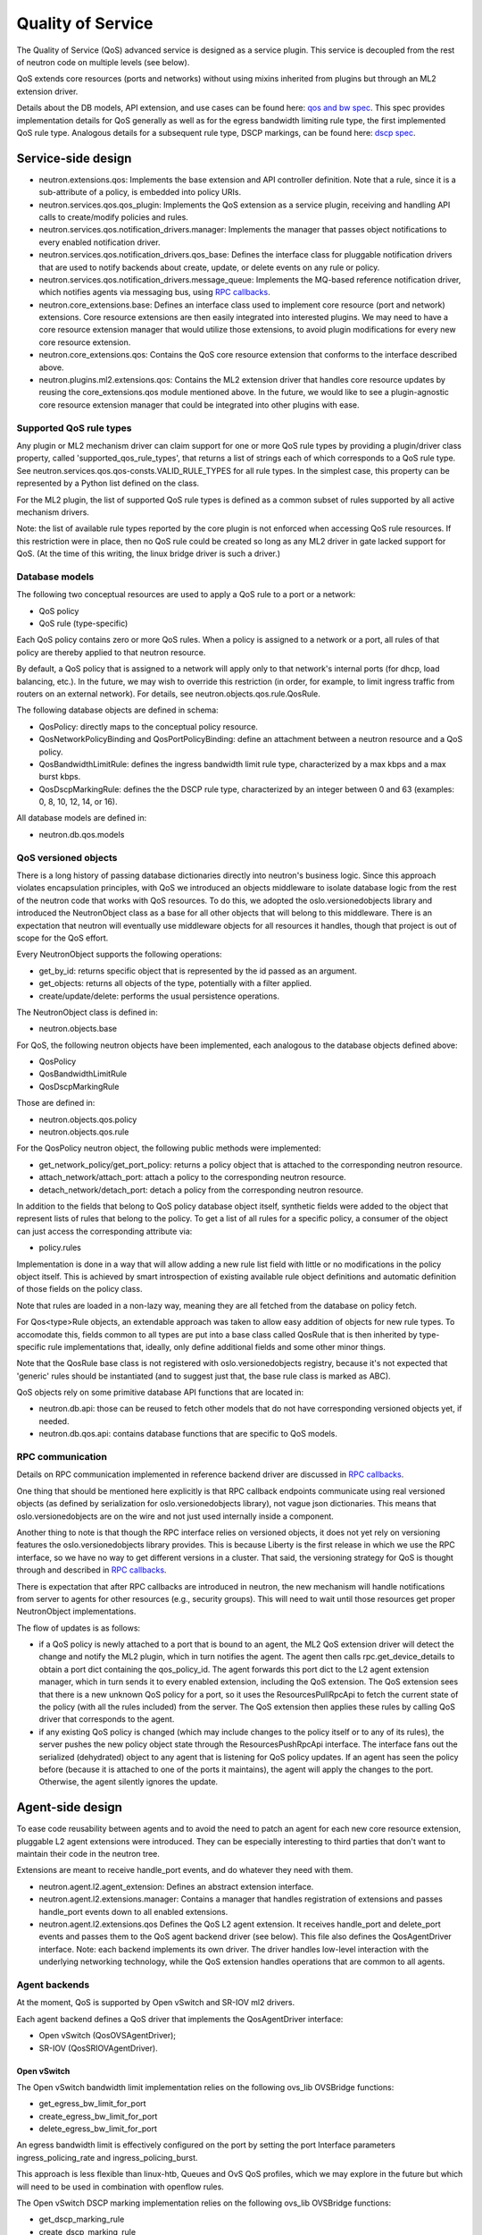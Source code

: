==================
Quality of Service
==================

The Quality of Service (QoS) advanced service is designed as a service plugin. This
service is decoupled from the rest of neutron code on multiple levels (see
below).

QoS extends core resources (ports and networks) without using mixins inherited
from plugins but through an ML2 extension driver.

Details about the DB models, API extension, and use cases can be found here: `qos and bw spec <http://specs.openstack.org/openstack/neutron-specs/specs/liberty/qos-api-extension.html>`_.  This spec provides implementation 
details for QoS generally as well as for the egress bandwidth limiting rule type, the first 
implemented QoS rule type.  Analogous details for a subsequent rule type, DSCP markings, 
can be found here: `dscp spec <https://review.openstack.org/#/c/190285/40/specs/mitaka/ml2-qos-with-dscp.rst>`_.

Service-side design
===================
* neutron.extensions.qos:
  Implements the base extension and API controller definition. Note that a 
  rule, since it is a sub-attribute of a policy, is embedded into policy URIs.

* neutron.services.qos.qos_plugin:
  Implements the QoS extension as a service plugin, receiving and
  handling API calls to create/modify policies and rules.

* neutron.services.qos.notification_drivers.manager:
  Implements the manager that passes object notifications to every enabled
  notification driver.

* neutron.services.qos.notification_drivers.qos_base:
  Defines the interface class for pluggable notification drivers that are used to
  notify backends about create, update, or delete events on any rule or
  policy.

* neutron.services.qos.notification_drivers.message_queue:
  Implements the MQ-based reference notification driver, which notifies agents 
  via messaging bus, using `RPC callbacks <rpc_callbacks.html>`_.

* neutron.core_extensions.base:
  Defines an interface class used to implement core resource (port and network)
  extensions. Core resource extensions are then easily integrated into
  interested plugins. We may need to  have a core resource extension manager
  that would utilize those extensions, to avoid plugin modifications for every
  new core resource extension.

* neutron.core_extensions.qos:
  Contains the QoS core resource extension that conforms to the interface described
  above.

* neutron.plugins.ml2.extensions.qos:
  Contains the ML2 extension driver that handles core resource updates by reusing
  the core_extensions.qos module mentioned above. In the future, we would like
  to see a plugin-agnostic core resource extension manager that could be
  integrated into other plugins with ease.


Supported QoS rule types
------------------------

Any plugin or ML2 mechanism driver can claim support for one or more QoS rule 
types by providing a plugin/driver class property, called 
'supported_qos_rule_types', that returns a list of strings each of which 
corresponds to a QoS rule type. See neutron.services.qos.qos-consts.VALID_RULE_TYPES 
for all rule types.  In the simplest case, this property can be represented 
by a Python list defined on the class.

For the ML2 plugin, the list of supported QoS rule types is defined as a common
subset of rules supported by all active mechanism drivers.

Note: the list of available rule types reported by the core plugin is not enforced
when accessing QoS rule resources. If this restriction were in place, then no 
QoS rule could be created so long as any ML2 driver in gate lacked support
for QoS. (At the time of this writing, the linux bridge driver is such a driver.)


Database models
---------------

The following two conceptual resources are used to apply a QoS rule to a port 
or a network:

* QoS policy
* QoS rule (type-specific)

Each QoS policy contains zero or more QoS rules. When a policy is assigned to a
network or a port, all rules of that policy are thereby applied to that
neutron resource.

By default, a QoS policy that is assigned to a network will apply only to that 
network's internal ports (for dhcp, load balancing, etc.).  In the future, we
may wish to override this restriction (in order, for example, to limit ingress 
traffic from routers on an external network).  For details, see 
neutron.objects.qos.rule.QosRule.

The following database objects are defined in schema:

* QosPolicy: directly maps to the conceptual policy resource.
* QosNetworkPolicyBinding and QosPortPolicyBinding: define an attachment between a
  neutron resource and a QoS policy.
* QosBandwidthLimitRule: defines the ingress bandwidth limit rule type, characterized
  by a max kbps and a max burst kbps.
* QosDscpMarkingRule: defines the the DSCP rule type, characterized by an integer
  between 0 and 63 (examples: 0, 8, 10, 12, 14, or 16).

All database models are defined in:

* neutron.db.qos.models


QoS versioned objects
---------------------

There is a long history of passing database dictionaries directly into neutron's
business logic. Since this approach violates encapsulation principles, with QoS 
we introduced an objects middleware to isolate database logic from the 
rest of the neutron code that works with QoS resources. To do this, we adopted 
the oslo.versionedobjects library and introduced the NeutronObject class as a 
base for all other objects that will belong to this middleware. There is an 
expectation that neutron will eventually use middleware objects for all resources 
it handles, though that project is out of scope for the QoS effort.

Every NeutronObject supports the following operations:

* get_by_id: returns specific object that is represented by the id passed as an
  argument.
* get_objects: returns all objects of the type, potentially with a filter
  applied.
* create/update/delete: performs the usual persistence operations.

The NeutronObject class is defined in:

* neutron.objects.base

For QoS, the following neutron objects have been implemented, each analogous
to the database objects defined above:

* QosPolicy
* QosBandwidthLimitRule
* QosDscpMarkingRule
  
Those are defined in:

* neutron.objects.qos.policy
* neutron.objects.qos.rule

For the QosPolicy neutron object, the following public methods were implemented:

* get_network_policy/get_port_policy: returns a policy object that is attached
  to the corresponding neutron resource.
* attach_network/attach_port: attach a policy to the corresponding neutron
  resource.
* detach_network/detach_port: detach a policy from the corresponding neutron
  resource.

In addition to the fields that belong to QoS policy database object itself,
synthetic fields were added to the object that represent lists of rules that
belong to the policy. To get a list of all rules for a specific policy, a
consumer of the object can just access the corresponding attribute via:

* policy.rules

Implementation is done in a way that will allow adding a new rule list field
with little or no modifications in the policy object itself. This is achieved
by smart introspection of existing available rule object definitions and
automatic definition of those fields on the policy class.

Note that rules are loaded in a non-lazy way, meaning they are all fetched from
the database on policy fetch.

For Qos<type>Rule objects, an extendable approach was taken to allow easy
addition of objects for new rule types. To accomodate this, fields common to
all types are put into a base class called QosRule that is then inherited by
type-specific rule implementations that, ideally, only define additional fields
and some other minor things.

Note that the QosRule base class is not registered with oslo.versionedobjects
registry, because it's not expected that 'generic' rules should be
instantiated (and to suggest just that, the base rule class is marked as ABC).

QoS objects rely on some primitive database API functions that are located in:

* neutron.db.api: those can be reused to fetch other models that do not have
  corresponding versioned objects yet, if needed.
* neutron.db.qos.api: contains database functions that are specific to QoS
  models.


RPC communication
-----------------
Details on RPC communication implemented in reference backend driver are
discussed in `RPC callbacks <rpc_callbacks.html>`_.

One thing that should be mentioned here explicitly is that RPC callback
endpoints communicate using real versioned objects (as defined by serialization
for oslo.versionedobjects library), not vague json dictionaries. This means that
oslo.versionedobjects are on the wire and not just used internally inside a
component.

Another thing to note is that though the RPC interface relies on versioned
objects, it does not yet rely on versioning features the oslo.versionedobjects
library provides. This is because Liberty is the first release in which we 
use the RPC interface, so we have no way to get different versions in a
cluster. That said, the versioning strategy for QoS is thought through and
described in `RPC callbacks <rpc_callbacks.html>`_.

There is expectation that after RPC callbacks are introduced in neutron, the new
mechanism will handle notifications from server to agents for other resources
(e.g., security groups). This will need to wait until those resources get proper 
NeutronObject implementations.

The flow of updates is as follows:

* if a QoS policy is newly attached to a port that is bound to an agent, the
  ML2 QoS extension driver will detect the change and notify the ML2 plugin,
  which in turn notifies the agent. The agent then calls rpc.get_device_details
  to obtain a port dict containing the qos_policy_id. The agent forwards this
  port dict to the L2 agent extension manager, which in turn sends it to every 
  enabled extension, including the QoS extension.  The QoS extension sees that 
  there is a new unknown QoS policy for a port, so it uses the ResourcesPullRpcApi 
  to fetch the current state of the policy (with all the rules included) from 
  the server. The QoS extension then applies these rules by calling QoS driver that 
  corresponds to the agent.
* if any existing QoS policy is changed (which may include changes to the policy itself
  or to any of its rules), the server pushes the new policy object state through 
  the ResourcesPushRpcApi interface. The interface fans out the serialized 
  (dehydrated) object to any agent that is listening for QoS policy updates. If 
  an agent has seen the policy before (because it is attached to one of the ports 
  it maintains), the agent will apply the changes to the port. Otherwise, the agent 
  silently ignores the update.


Agent-side design
=================

To ease code reusability between agents and to avoid the need to patch an agent
for each new core resource extension, pluggable L2 agent extensions were
introduced. They can be especially interesting to third parties that don't want
to maintain their code in the neutron tree.

Extensions are meant to receive handle_port events, and do whatever they need
with them.

* neutron.agent.l2.agent_extension:
  Defines an abstract extension interface.

* neutron.agent.l2.extensions.manager:
  Contains a manager that handles registration of extensions and passes 
  handle_port events down to all enabled extensions.

* neutron.agent.l2.extensions.qos
  Defines the QoS L2 agent extension. It receives handle_port and delete_port
  events and passes them to the QoS agent backend driver (see below). This
  file also defines the QosAgentDriver interface. Note: each backend implements
  its own driver. The driver handles low-level interaction with the underlying
  networking technology, while the QoS extension handles operations that are
  common to all agents.


Agent backends
--------------

At the moment, QoS is supported by Open vSwitch and SR-IOV ml2 drivers.

Each agent backend defines a QoS driver that implements the QosAgentDriver
interface:

* Open vSwitch (QosOVSAgentDriver);
* SR-IOV (QosSRIOVAgentDriver).


Open vSwitch
~~~~~~~~~~~~

The Open vSwitch bandwidth limit implementation relies on the following 
ovs_lib OVSBridge functions:

* get_egress_bw_limit_for_port
* create_egress_bw_limit_for_port
* delete_egress_bw_limit_for_port

An egress bandwidth limit is effectively configured on the port by setting
the port Interface parameters ingress_policing_rate and
ingress_policing_burst.

This approach is less flexible than linux-htb, Queues and OvS QoS profiles,
which we may explore in the future but which will need to be used in
combination with openflow rules.

The Open vSwitch DSCP marking implementation relies on the following 
ovs_lib OVSBridge functions:

* get_dscp_marking_rule
* create_dscp_marking_rule
* delete_dscp_marking_rule

The DSCP markings are in fact configured on the port by means of
openflow rules.

SR-IOV
~~~~~~

SR-IOV bandwidth limit implementation relies on the new pci_lib function:

* set_vf_max_rate

As the name of the function suggests, the limit is applied on a Virtual
Function (VF).

ip link interface has the following limitation for bandwidth limit: it uses
Mbps as units of bandwidth measurement, not kbps, and does not support float
numbers. So in case the limit is set to something less than 1000 kbps, it's set
to 1 Mbps only. If the limit is set to something that does not divide to 1000
kbps chunks, then the effective limit is rounded to the nearest integer Mbps
value.

Configuration
=============

To enable the service, the following steps should be followed:

Server-side:

* enable qos service in service_plugins;
* set the needed notification_drivers in [qos] section (message_queue is the default);
* for ML2, add 'qos' to extension_drivers in [ml2] section.

Agent-side (OVS):

* add 'qos' to extensions in [agent] section.


Testing strategy
================

All the code added or extended as part of the effort got reasonable unit test
coverage.


Neutron objects
---------------

Base unit test classes to validate neutron objects were implemented in a way
that allows code reuse when introducing a new object type.

There are two test classes that are utilized for that:

* BaseObjectIfaceTestCase: class to validate basic object operations (mostly
  CRUD) with database layer isolated.
* BaseDbObjectTestCase: class to validate the same operations with models in
  place and database layer unmocked.

Every subclass of one of those classes is expected to inherit or override
parent test cases. Specific test subclasses can extend the set of test cases 
as needed (e.g., you need to define new test cases for methods added to your 
object implementations on top of base semantics common to all neutron objects).


Functional tests
----------------

Additions to ovs_lib to set bandwidth limits and DSCP markings on ports are covered in:

* neutron.tests.functional.agent.test_ovs_lib


API tests
---------

API tests for basic CRUD operations for ports, networks, policies, and rules are in:

* neutron.tests.api.test_qos

